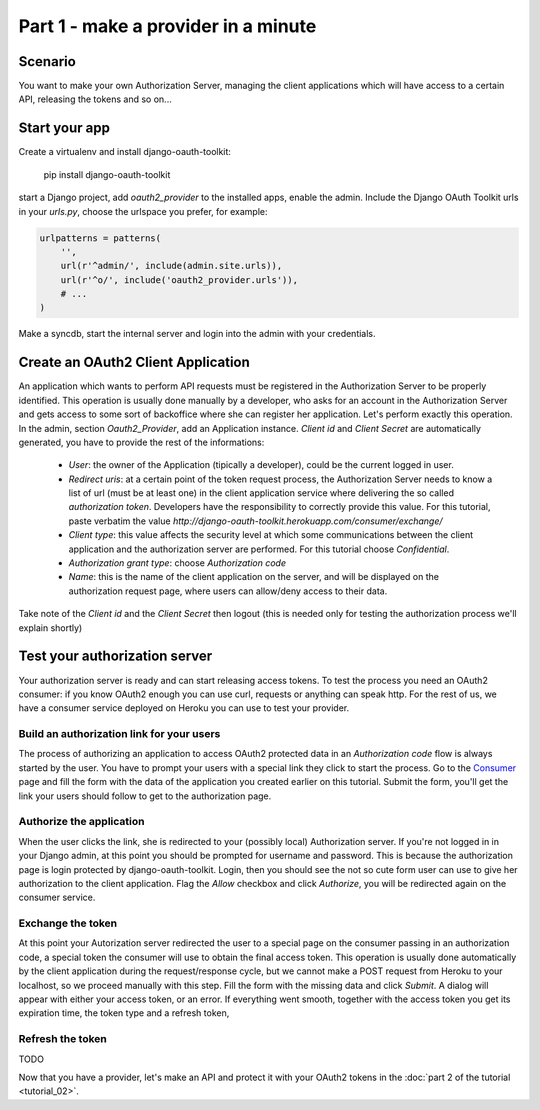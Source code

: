 Part 1 - make a provider in a minute
====================================

Scenario
--------
You want to make your own Authorization Server, managing the client applications which will have access to a certain
API, releasing the tokens and so on...

Start your app
--------------
Create a virtualenv and install django-oauth-toolkit:

    pip install django-oauth-toolkit

start a Django project, add `oauth2_provider` to the installed apps, enable the admin.
Include the Django OAuth Toolkit urls in your `urls.py`, choose the urlspace you prefer, for example:

.. code-block:: python

    urlpatterns = patterns(
        '',
        url(r'^admin/', include(admin.site.urls)),
        url(r'^o/', include('oauth2_provider.urls')),
        # ...
    )

Make a syncdb, start the internal server and login into the admin with your credentials.

Create an OAuth2 Client Application
-----------------------------------
An application which wants to perform API requests must be registered in the Authorization Server to be properly
identified. This operation is usually done manually by a developer, who asks for an account in the Authorization Server
and gets access to some sort of backoffice where she can register her application. Let's perform exactly this operation.
In the admin, section `Oauth2_Provider`, add an Application instance.
`Client id` and `Client Secret` are automatically generated, you have to provide the rest of the informations:

 * `User`: the owner of the Application (tipically a developer), could be the current logged in user.

 * `Redirect uris`: at a certain point of the token request process, the Authorization Server needs to know a list of url
   (must be at least one) in the client application service where delivering the so called *authorization token*.
   Developers have the responsibility to correctly provide this value. For this tutorial, paste verbatim the value
   `http://django-oauth-toolkit.herokuapp.com/consumer/exchange/`

 * `Client type`: this value affects the security level at which some communications between the client application and
   the authorization server are performed. For this tutorial choose *Confidential*.

 * `Authorization grant type`: choose *Authorization code*

 * `Name`: this is the name of the client application on the server, and will be displayed on the authorization request
   page, where users can allow/deny access to their data.

Take note of the `Client id` and the `Client Secret` then logout (this is needed only for testing the authorization
process we'll explain shortly)

Test your authorization server
------------------------------
Your authorization server is ready and can start releasing access tokens. To test the process you need an OAuth2
consumer: if you know OAuth2 enough you can use curl, requests or anything can speak http. For the rest of us, we have
a consumer service deployed on Heroku you can use to test your provider.

Build an authorization link for your users
++++++++++++++++++++++++++++++++++++++++++
The process of authorizing an application to access OAuth2 protected data in an *Authorization code* flow is always
started by the user. You have to prompt your users with a special link they click to start the process. Go to the
`Consumer <http://django-oauth-toolkit.herokuapp.com/consumer/>`_ page and fill the form with the data of the
application you created earlier on this tutorial. Submit the form, you'll get the link your users should follow to get
to the authorization page.

Authorize the application
+++++++++++++++++++++++++
When the user clicks the link, she is redirected to your (possibly local) Authorization server. If you're not logged in
in your Django admin, at this point you should be prompted for username and password. This is because the authorization
page is login protected by django-oauth-toolkit. Login, then you should see the not so cute form user can use to give
her authorization to the client application. Flag the *Allow* checkbox and click *Authorize*, you will be redirected
again on the consumer service.

Exchange the token
++++++++++++++++++
At this point your Autorization server redirected the user to a special page on the consumer passing in an authorization
code, a special token the consumer will use to obtain the final access token. This operation is usually done automatically
by the client application during the request/response cycle, but we cannot make a POST request from Heroku to your
localhost, so we proceed manually with this step. Fill the form with the missing data and click *Submit*. A dialog will
appear with either your access token, or an error. If everything went smooth, together with the access token you get
its expiration time, the token type and a refresh token,

Refresh the token
+++++++++++++++++
TODO

Now that you have a provider, let's make an API and protect it with your OAuth2 tokens in the
:doc:`part 2 of the tutorial <tutorial_02>`.